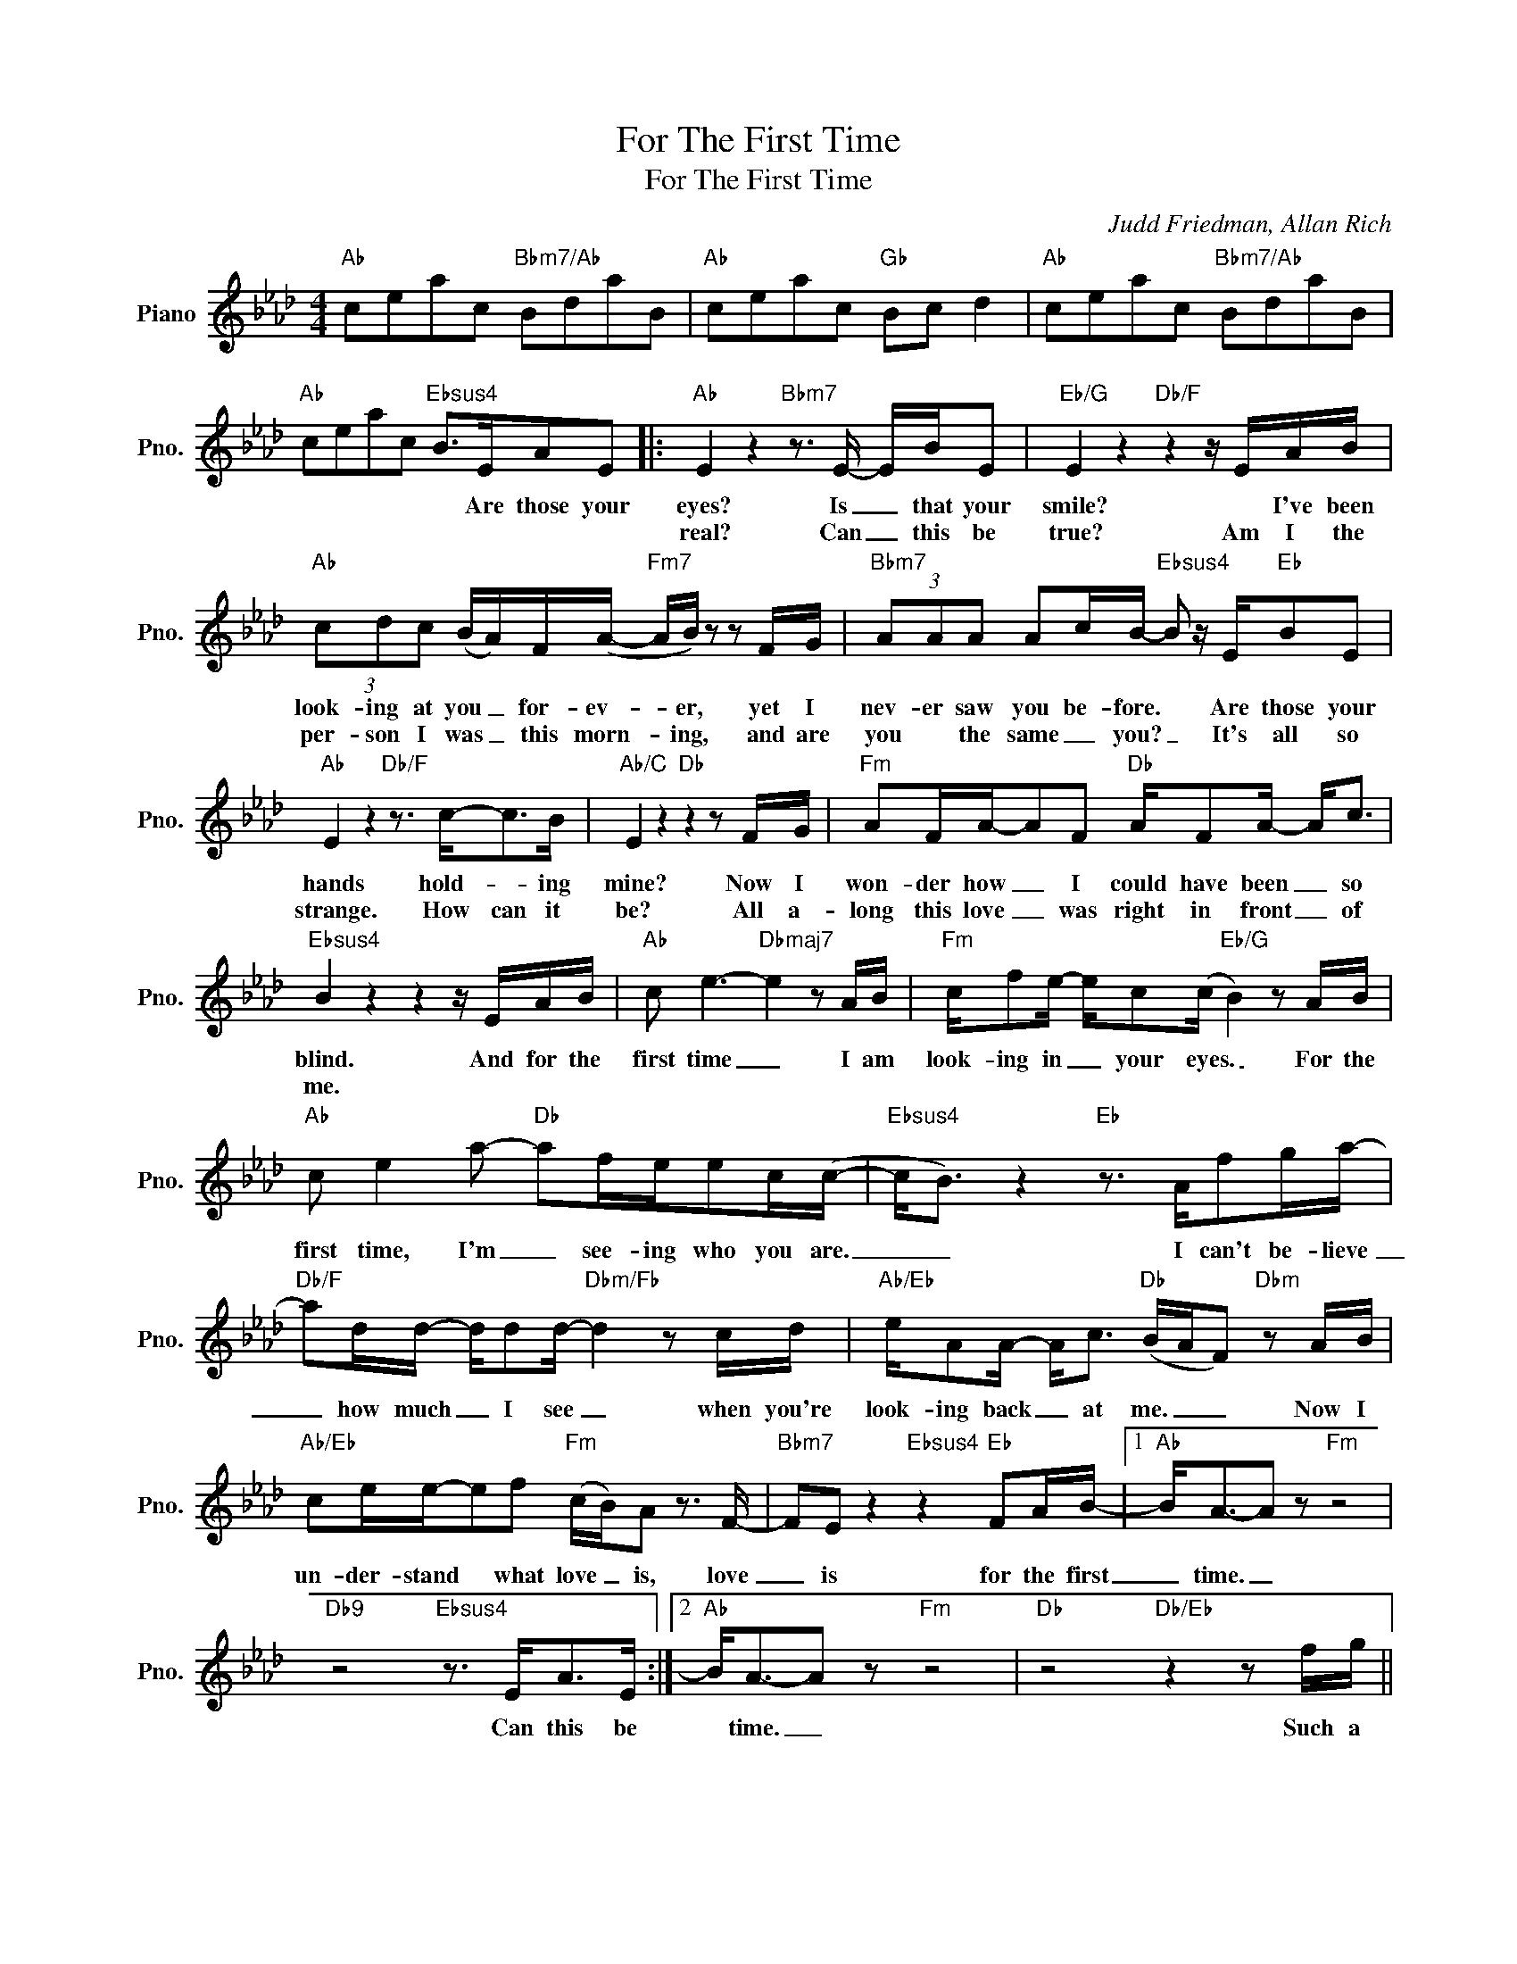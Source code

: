 X:1
T:For The First Time
T:For The First Time
C:Judd Friedman, Allan Rich
Z:All Rights Reserved
L:1/16
M:4/4
K:Ab
V:1 treble nm="Piano" snm="Pno."
%%MIDI program 0
%%MIDI control 7 100
%%MIDI control 10 64
V:1
"Ab" c2e2a2c2"Bbm7/Ab" B2d2a2B2 |"Ab" c2e2a2c2"Gb" B2c2 d4 |"Ab" c2e2a2c2"Bbm7/Ab" B2d2a2B2 | %3
w: |||
w: |||
"Ab" c2e2a2c2"Ebsus4" B2>E2A2E2 |:"Ab" E4 z4"Bbm7" z3 E- EBE2 |"Eb/G" E4 z4"Db/F" z4 z EAB | %6
w: * * * * * Are those your|eyes? Is _ that your|smile? * I've been|
w: |real? Can _ this be|true? Am I the|
"Ab" (3c2d2c2 (BA)F(A-"Fm7" AB) z2 z2 FG |"Bbm7" (3A2A2A2 A2cB-"Ebsus4" B2 z E"Eb"B2E2 | %8
w: look- ing at you _ for- ev- * er, yet I|nev- er saw you be- fore. * Are those your|
w: per- son I was _ this morn- * ing, and are|you * the same _ you? _ It's all so|
"Ab" E4 z4"Db/F" z3 c2-<c2B |"Ab/C" E4 z4"Db" z4 z2 FG |"Fm" A2FA-A2F2"Db" AF2A- A2<c2 | %11
w: hands hold- * ing|mine? Now I|won- der how _ I could have been _ so|
w: strange. How can it|be? All a-|long this love _ was right in front _ of|
"Ebsus4" B4 z4 z4 z EAB |"Ab" c2 e6-"Dbmaj7" e4 z2 AB |"Fm" cf2e- ec2(c"Eb/G" B4) z2 AB | %14
w: blind. And for the|first time _ I am|look- ing in _ your ~~eyes. _ For the|
w: me. * * *|||
"Ab" c2 e4 a2-"Db" a2fee2c(c- |"Ebsus4" c2<B2) z4"Eb" z3 Af2ga- | %16
w: first time, I'm _ see- ing who you are.|_ _ I can't be- lieve|
w: ||
"Db/F" a2dd- dd2d-"Dbm/Fb" d4 z2 cd |"Ab/Eb" eA2A- A2<c2"Db" (BAF2)"Dbm" z2 AB | %18
w: _ how much _ I see _ when you're|look- ing back _ at me. _ _ Now I|
w: ||
"Ab/Eb" c2ee-e2f2"Fm" (cB)A2 z3 F- |"Bbm7" F2E2 z4"Ebsus4" z4"Eb" F2AB- |1"Ab" B2<A2-A2 z2"Fm" z8 | %21
w: un- der- stand * what love _ is, love|_ is for the first|_ time. _|
w: |||
"Db9" z8"Ebsus4" z3 E2<A2E :|2"Ab" B2<A2-A2 z2"Fm" z8 |"Db" z8"Db/Eb" z4 z2 fg || %24
w: Can this be|* time. _|Such a|
w: |||
"Bbm7" a2>f2- fef2 z4"Fm7" z2 fg |"Bbm7" af2f z2 e2"Ebsus4" f2e2"Eb"e2Ac- | %26
w: long time _ a- go, I had|giv- en up on find- ing this e- mo-|
w: ||
"Ab" c2<e2-e2 z2"Eb/G" z4 cef2 |"Fm7" (cBA2) z4"Eb/G" z4 z2 fg |"Dm7/B" a4 fef2- f6 fg | %29
w: * tion _ ev- er a-|gain. _ _ But you're|here with me now. _ Yes, I|
w: |||
"G+7" a2>f2e2(f2 e8) |"Cm7" z efg- gg2f- f4 =d2c2- |"Fsus4""F" c8 z8 |[K:Bb]"Bb""Cm7/Bb" z8 z8 | %33
w: found you some- how, _|and I've nev- * er been _ so sure.|_||
w: ||||
"Bb" z8"Ab" z4 z FBc |"Bb" d2 f6-"Ebmaj7" f4 z2 Bc |"Gm" dg2f- fd2(d"F/A" c4) z2 Bc | %36
w: And for the|first time, _ I am|look- ing in _ your eyes. _ For the|
w: |||
"Bb" d2 f4 b2-"Eb" b2gff2d(d- |"Fsus4" d2<)c2 z4"F" z3 Bg2ab- |"Eb/G" b2ee- ee2e-"Ebm/G" e4 z2 de | %39
w: first time, I'm _ see- ing who you are.|_ _ I can't be- lieve|_ how much _ I see _ when you're|
w: |||
"Bb/F" fB2B- B2<d2"Eb" (cBG2) z4 |[M:2/4]"Ebm" z4 z2 Bc |[M:4/4]"Bb/F" d2ff-f2g2"Gm" dcB2 z4 | %42
w: look- ing back _ at me. _ _|Now I|un- der- stand _ what love is, _|
w: |||
"Cm7" z4 z2 d2"Fsus4" !fermata!c4 GBc2 |"Bb" B8"Gm" g2>B2"F" cFdF | %44
w: love is for the first|time. * * * * * *|
w: ||
"Ebmaj7" f2>B2 cFdF"Ebmaj7/F" d2c2 BFEB |"Bb" B8 z8 |] %46
w: ||
w: ||

